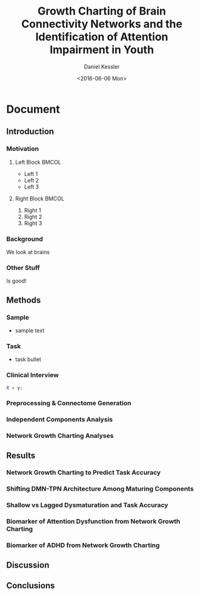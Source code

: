 * Document
#+TITLE: Growth Charting of Brain Connectivity Networks and the Identification of Attention Impairment in Youth
#+DATE: <2016-06-06 Mon>
#+AUTHOR: Daniel Kessler
#+EMAIL: kesslerd@umich.edu


#+OPTIONS: H:3
#+LATEX_CLASS: beamer
#+COLUMNS: %45ITEM %10BEAMER_env(Env) %10BEAMER_act(Act) %4BEAMER_col(Col) %8BEAMER_opt(Opt)
#+BEAMER_THEME: default
#+BEAMER_COLOR_THEME:
#+BEAMER_FONT_THEME:
#+BEAMER_INNER_THEME:
#+BEAMER_OUTER_THEME:
#+BEAMER_HEADER:



** Introduction
:PROPERTIES:
:BEAMER_col: 0.4
:END:
*** Motivation
**** Left Block                                                    :BMCOL:
:PROPERTIES:
:BEAMER_col: 0.4
:END:
- Left 1
- Left 2
- Left 3
**** Right Block                                                   :BMCOL:
:PROPERTIES:
:BEAMER_col: 0.6
:END:
1. Right 1
2. Right 2
3. Right 3
*** Background
We look at brains
*** Other Stuff
Is good!

** Methods
*** Sample
- sample text
*** Task
- task bullet
*** Clinical Interview
#+BEGIN_SRC matlab
X = y;
#+END_SRC
*** Preprocessing & Connectome Generation
*** Independent Components Analysis
*** Network Growth Charting Analyses
** Results
*** Network Growth Charting to Predict Task Accuracy
*** Shifting DMN-TPN Architecture Among Maturing Components
*** Shallow vs Lagged Dysmaturation and Task Accuracy
*** Biomarker of Attention Dysfunction from Network Growth Charting
*** Biomarker of ADHD from Network Growth Charting
** Discussion
** Conclusions
